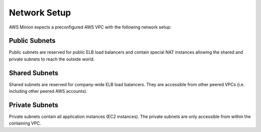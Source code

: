 =============
Network Setup
=============

AWS Minion expects a preconfigured AWS VPC with the following network setup:

.. image:: _static/network-setup.png

Public Subnets
==============

Public subnets are reserved for public ELB load balancers and contain special NAT instances
allowing the shared and private subnets to reach the outside world.

Shared Subnets
==============

Shared subnets are reserved for company-wide ELB load balancers.
They are accessible from other peered VPCs (i.e. including other peered AWS accounts).

Private Subnets
===============

Private subnets contain all application instances (EC2 instances).
The private subnets are only accessible from within the containing VPC.
